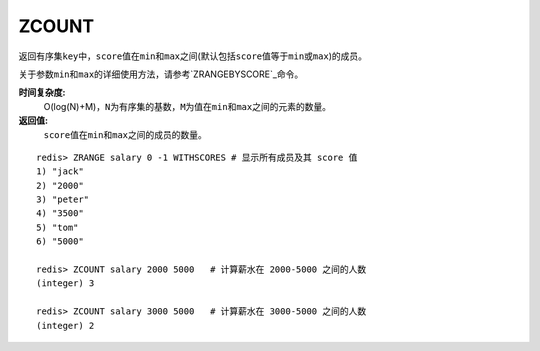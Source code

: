 .. _zcount:

ZCOUNT
=======

.. function:: ZCOUNT key min max

返回有序集\ ``key``\ 中，\ ``score``\ 值在\ ``min``\ 和\ ``max``\ 之间(默认包括\ ``score``\ 值等于\ ``min``\ 或\ ``max``\ )的成员。

关于参数\ ``min``\ 和\ ``max``\ 的详细使用方法，请参考\ `ZRANGEBYSCORE`_\ 命令。

**时间复杂度:**
    O(log(N)+M)，\ ``N``\ 为有序集的基数，\ ``M``\ 为值在\ ``min``\ 和\ ``max``\ 之间的元素的数量。

**返回值:**
    \ ``score``\ 值在\ ``min``\ 和\ ``max``\ 之间的成员的数量。

::

    redis> ZRANGE salary 0 -1 WITHSCORES # 显示所有成员及其 score 值
    1) "jack"
    2) "2000"
    3) "peter"
    4) "3500"
    5) "tom"
    6) "5000"

    redis> ZCOUNT salary 2000 5000   # 计算薪水在 2000-5000 之间的人数
    (integer) 3

    redis> ZCOUNT salary 3000 5000   # 计算薪水在 3000-5000 之间的人数
    (integer) 2


